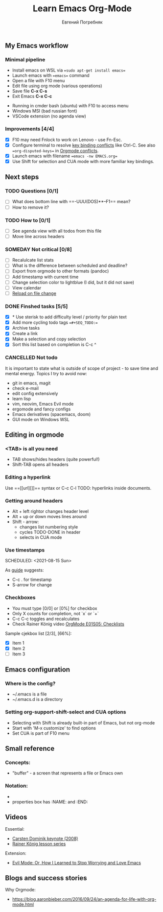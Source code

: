#+AUTHOR:    Евгений Погребняк
#+TITLE:     Learn Emacs Org-Mode
#+EMAIL:     e.pogrenyak@gmail.com
#+SEQ_TODO: WAITING(w) TODO(t) WIP(p) SOMEDAY(s) | DONE(d) CANCELLED(f)
#+ARCHIVE: ARCHIVE.org::

** My Emacs workflow  
*** Minimal pipeline

 - Install emacs on WSL via ==sudo apt-get install emacs== 
 - Launch emacs with ==emacs== command
 - Open a file with F10 menu
 - Edit file using org mode (various operations)
 - Save file *C-x C-s*
 - Exit Emacs *C-x C-c*

:INSTALL: 
  
 - Running in cmder bash (ubuntu) with F10 to access menu
 - Windows MSI (bad russian font)
 - VSCode extension (no agenda view)

:END:

*** Improvements [4/4]

  - [X] F10 may need Fnlock to work on Lenovo - use Fn-Esc.
  - [X] Configure terminal to resolve [[https://emacs.stackexchange.com/questions/68105/how-to-use-ctrl-c-on-wsl-key-binding-conflict][key binding conflicts]] like Ctrl-C. See also ==org-disputed-keys== in [[https://orgmode.org/manual/Conflicts.html][Orgmode conflicts]].
  - [X] Launch emacs with filename ==emacs -nw EMACS.org==
  - [X] Use Shift for selection and CUA mode with more familiar key bindings. 
 

** Next steps
*** TODO Questions  [0/1]

   - [ ] What does bottom line with ==-UUU(DOS)**--F1== mean?
   - [ ] How to remove it?
  
*** TODO How to [0/1]

   - [ ] See agenda view with all todos from this file
   - [ ] Move line across headers   

*** SOMEDAY Not critical [0/8]

   - [ ] Recalulcate list stats
   - [ ] What is the difference between scheduled and deadline?
   - [ ] Export from orgmode to other formats (pandoc)   
   - [ ] Add timestamp with current time 
   - [ ] Change selection color to lightblue (I did, but it did not save)
   - [ ] View calendar
   - [ ] [[https://emacs.stackexchange.com/questions/169/how-do-i-reload-a-file-in-a-buffer?newreg=a3feb7dd0515464f962f420449b8f1a5][Reload on file change]]


*** DONE Finshed tasks [5/5]

   - [X] * Use sterisk to add difficulty level / priority for plain text 
   - [X] Add more cycling todo tags ==#+SEQ_TODO:== 
   - [X] Archive tasks
   - [X] Create a link
   - [X] Make a selection and copy selection 
   - [X] Sort this list based on completion is C-c ^

  
*** CANCELLED Not todo

   It is important to state what is outside of scope of project -
   to save time and mental energy. Topics I try to avoid now:

   - git in emacs, magit
   - сheck е-mail
   - edit config extensively
   - learn lisp 
   - vim, neovim, Emacs Evil mode
   - ergomode and fancy configs
   - Emacs derivatives (spacemacs, doom)
   - GUI mode on Windows WSL


** Editing in orgmode
*** <TAB> is all you need

 - TAB shows/hides headers (quite powerful!)
 - Shift-TAB opens all headers 

*** Editing a hyperlink

  Use ==[[url][]]== syntax or C-c C-l
  TODO: hyperlinks inside documents.

*** Getting around headers

 - Alt + left rightor  changes header level
 - Alt + up or down moves lines around
 - Shift - arrow: 
   - changes list numbering style
   - cycles TODO-DONE in header
   - selects in CUA mode

*** Use timestamps

  SCHEDULED: <2021-08-15 Sun>


As [[https://orgmode.org/guide/Creating-Timestamps.html#Creating-Timestamps][guide]] suggests:

 - C-c . for timestamp
 - S-arrow for change

*** Checkboxes

- You must type [0/0] or [0%] for checkbox
- Only X counts for completion, not `x` or `+`
- C-c C-c toggles and recalculates
- Check Rainer König video  [[https://www.youtube.com/watch?v=gvgfmED8RD4&list=PLVtKhBrRV_ZkPnBtt_TD1Cs9PJlU0IIdE&index=5&t=444s][OrgMode E01S05: Checklists]]
 
Sample cjekbox list [2/3], [66%]:
- [X] Item 1
- [X] Item 2
- [ ] Item 3

  

** Emacs configuration
*** Where is the config?

  - ~/.emacs is a file 
  - ~/.emacs.d is a directory

*** Setting org-support-shift-select and CUA options

  - Selecting with Shift is already built-in part of Emacs, but not org-mode
  - Start with 'M-x customize' to find options
  - Set CUA is part of F10 menu



** Small reference
*** Concepts:

 - "buffer" - a screen that represents a file or Emacs own 

*** Notation:

  - * is always a header  
  - properties box has :NAME: and :END:     



** Videos

Essential:

 - [[https://www.youtube.com/watch?v=oJTwQvgfgMM][Carsten Dominik keynote (2008)]]
 - [[https://www.youtube.com/playlist?list=PLVtKhBrRV_ZkPnBtt_TD1Cs9PJlU0IIdE][Rainer König lesson series]]

Extension:

 - [[https://www.youtube.com/watch?v=JWD1Fpdd4Pc][Evil Mode: Or, How I Learned to Stop Worrying and Love Emacs]]


** Blogs and success stories

Why Orgmode:

 - https://blog.aaronbieber.com/2016/09/24/an-agenda-for-life-with-org-mode.html


